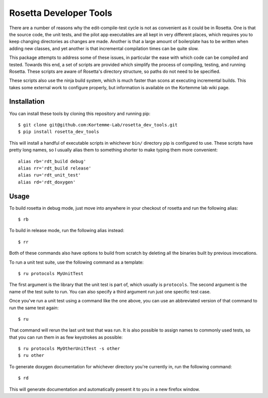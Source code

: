 ***********************
Rosetta Developer Tools
***********************
There are a number of reasons why the edit-compile-test cycle is not as 
convenient as it could be in Rosetta.  One is that the source code, the unit 
tests, and the pilot app executables are all kept in very different places, 
which requires you to keep changing directories as changes are made.  Another 
is that a large amount of boilerplate has to be written when adding new 
classes, and yet another is that incremental compilation times can be quite 
slow.

This package attempts to address some of these issues, in particular the ease 
with which code can be compiled and tested.  Towards this end, a set of scripts 
are provided which simplify the process of compiling, testing, and running 
Rosetta.  These scripts are aware of Rosetta's directory structure, so paths do 
not need to be specified.

These scripts also use the ninja build system, which is much faster than scons 
at executing incremental builds.  This takes some external work to configure 
properly, but information is available on the Kortemme lab wiki page.

Installation
============
You can install these tools by cloning this repository and running pip::

   $ git clone git@github.com:Kortemme-Lab/rosetta_dev_tools.git
   $ pip install rosetta_dev_tools

This will install a handful of executable scripts in whichever ``bin/`` 
directory pip is configured to use.  These scripts have pretty long names, so I 
usually alias them to something shorter to make typing them more convenient::

   alias rb='rdt_build debug'
   alias rr='rdt_build release'
   alias ru='rdt_unit_test'
   alias rd='rdt_doxygen'

Usage
=====
To build rosetta in debug mode, just move into anywhere in your checkout of 
rosetta and run the following alias::

   $ rb

To build in release mode, run the following alias instead::

   $ rr

Both of these commands also have options to build from scratch by deleting all 
the binaries built by previous invocations.

To run a unit test suite, use the following command as a template::

   $ ru protocols MyUnitTest

The first argument is the library that the unit test is part of, which usually 
is ``protocols``.  The second argument is the name of the test suite to run.  
You can also specify a third argument run just one specific test case.

Once you've run a unit test using a command like the one above, you can use an 
abbreviated version of that command to run the same test again::

   $ ru

That command will rerun the last unit test that was run.  It is also possible 
to assign names to commonly used tests, so that you can run them in as few 
keystrokes as possible::

   $ ru protocols MyOtherUnitTest -s other
   $ ru other

To generate doxygen documentation for whichever directory you're currently in, 
run the following command::

   $ rd

This will generate documentation and automatically present it to you in a new 
firefox window.



   
   
